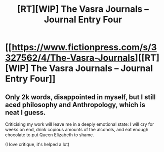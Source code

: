 #+TITLE: [RT][WIP] The Vasra Journals -- Journal Entry Four

* [[https://www.fictionpress.com/s/3327562/4/The-Vasra-Journals][[RT][WIP] The Vasra Journals -- Journal Entry Four]]
:PROPERTIES:
:Score: 5
:DateUnix: 1534059121.0
:DateShort: 2018-Aug-12
:FlairText: WIP
:END:

** Only 2k words, disappointed in myself, but I still aced philosophy and Anthropology, which is neat I guess.

Criticising my work will leave me in a deeply emotional state: I will cry for weeks on end, drink copious amounts of the alcohols, and eat enough chocolate to put Queen Elizabeth to shame.

(I love critique, it's helped a lot)
:PROPERTIES:
:Score: 2
:DateUnix: 1534060162.0
:DateShort: 2018-Aug-12
:END:
